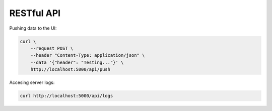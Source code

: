 
RESTful API
===========

Pushing data to the UI:

.. code-block:: sh

   curl \
       --request POST \
       --header "Content-Type: application/json" \
       --data '{"header": "Testing..."}' \
       http://localhost:5000/api/push

Accesing server logs:

.. code-block:: sh

   curl http://localhost:5000/api/logs
